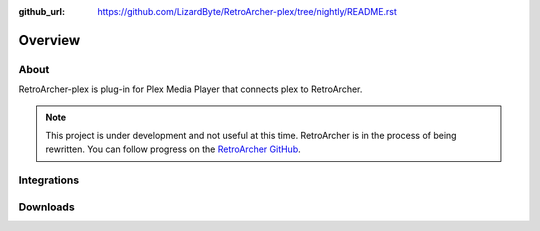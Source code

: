 :github_url: https://github.com/LizardByte/RetroArcher-plex/tree/nightly/README.rst

Overview
========

About
-----
RetroArcher-plex is plug-in for Plex Media Player that connects plex to RetroArcher.

.. Note:: This project is under development and not useful at this time. RetroArcher is in the process of being
   rewritten. You can follow progress on the `RetroArcher GitHub <https://github.com/LizardByte/RetroArcher>`__.

Integrations
------------

.. image:: https://img.shields.io/github/actions/workflow/status/lizardbyte/retroarcher-plex/CI.yml.svg?branch=master&label=CI%20build&logo=github&style=for-the-badge
   :alt: GitHub Workflow Status (CI)
   :target: https://github.com/LizardByte/RetroArcher-plex/actions/workflows/CI.yml?query=branch%3Amaster

.. image:: https://img.shields.io/readthedocs/retroarcher-plex?label=Docs&style=for-the-badge&logo=readthedocs
   :alt: Read the Docs
   :target: http://retroarcher-plex.readthedocs.io/

Downloads
---------

.. image:: https://img.shields.io/github/downloads/lizardbyte/retroarcher-plex/total?style=for-the-badge&logo=github
   :alt: GitHub Releases
   :target: https://github.com/LizardByte/RetroArcher-plex/releases/latest

.. image:: https://img.shields.io/docker/pulls/lizardbyte/retroarcher-plex?style=for-the-badge&logo=docker
   :alt: Docker
   :target: https://hub.docker.com/r/lizardbyte/retroarcher-plex
